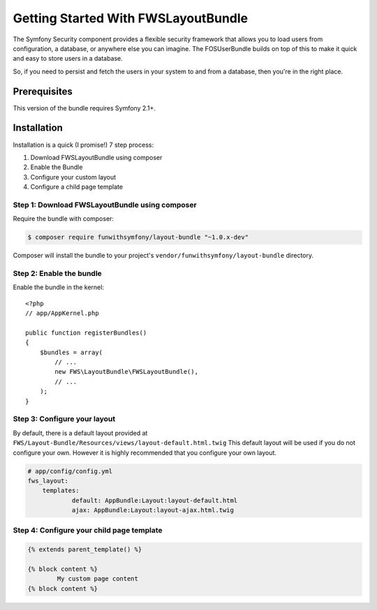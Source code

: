Getting Started With FWSLayoutBundle
================================

The Symfony Security component provides a flexible security framework that
allows you to load users from configuration, a database, or anywhere else
you can imagine. The FOSUserBundle builds on top of this to make it quick
and easy to store users in a database.

So, if you need to persist and fetch the users in your system to and from
a database, then you're in the right place.

Prerequisites
----------------

This version of the bundle requires Symfony 2.1+.

Installation
-------------

Installation is a quick (I promise!) 7 step process:

1. Download FWSLayoutBundle using composer
2. Enable the Bundle
3. Configure your custom layout
4. Configure a child page template

Step 1: Download FWSLayoutBundle using composer
~~~~~~~~~~~~~~~~~~~~~~~~~~~~~~~~~~~~~~~~~~~~~

Require the bundle with composer:

.. code-block:: bash

    $ composer require funwithsymfony/layout-bundle "~1.0.x-dev"

Composer will install the bundle to your project's ``vendor/funwithsymfony/layout-bundle`` directory.

Step 2: Enable the bundle
~~~~~~~~~~~~~~~~~~~~~~~~~

Enable the bundle in the kernel::

    <?php
    // app/AppKernel.php

    public function registerBundles()
    {
        $bundles = array(
            // ...
            new FWS\LayoutBundle\FWSLayoutBundle(),
            // ...
        );
    }

Step 3: Configure your layout
~~~~~~~~~~~~~~~~~~~~~~~~~

By default, there is a default layout provided at ``FWS/Layout-Bundle/Resources/views/layout-default.html.twig`` This default layout will be used if you do not configure your own. However it is highly recommended that you configure your own layout.

.. code-block:: yaml

    # app/config/config.yml
    fws_layout:
        templates:
	        default: AppBundle:Layout:layout-default.html
	        ajax: AppBundle:Layout:layout-ajax.html.twig

Step 4: Configure your child page template
~~~~~~~~~~~~~~~~~~~~~~~~~~~~~~~~~~~~~

.. code-block:: html

    {% extends parent_template() %}

    {% block content %}
	    My custom page content
    {% block content %}
